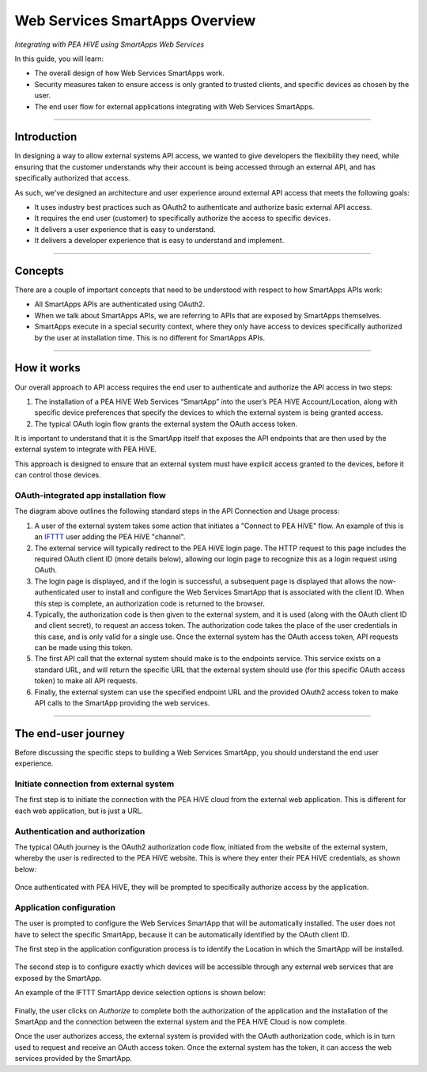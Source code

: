 .. _web_services_smartapps_overview:

Web Services SmartApps Overview
===============================

*Integrating with PEA HiVE using SmartApps Web Services*

In this guide, you will learn:

- The overall design of how Web Services SmartApps work.
- Security measures taken to ensure access is only granted to trusted clients, and specific devices as chosen by the user.
- The end user flow for external applications integrating with Web Services SmartApps.

----

Introduction
------------

In designing a way to allow external systems API access, we wanted to give developers the flexibility they need, while ensuring that the customer understands why their account is being accessed through an external API, and has specifically authorized that access.

As such, we've designed an architecture and user experience around external API access that meets the following goals:

-  It uses industry best practices such as OAuth2 to authenticate and authorize basic external API access.
-  It requires the end­ user (customer) to specifically authorize the access to specific devices.
-  It delivers a user experience that is easy to understand.
-  It delivers a developer experience that is easy to understand and implement.

----

Concepts
--------

There are a couple of important concepts that need to be understood with respect to how SmartApps APIs work:

- All SmartApps APIs are authenticated using OAuth2.
- When we talk about SmartApps APIs, we are referring to APIs that are exposed by SmartApps themselves.
- SmartApps execute in a special security context, where they only have access to devices specifically authorized by the user at installation time. This is no different for SmartApps APIs.

----

How it works
------------

Our overall approach to API access requires the end­ user to authenticate and authorize the API access in two steps:

#. The installation of a PEA HiVE Web Services “SmartApp” into the user’s PEA HiVE Account/Location, along with specific device preferences that specify the devices to which the external system is being granted access.

#. The typical OAuth login flow grants the external system the OAuth access token.

It is important to understand that it is the SmartApp itself that exposes the API endpoints that are then used by the external system to integrate with PEA HiVE.

This approach is designed to ensure that an external system must have explicit access granted to the devices, before it can control those devices.

OAuth-integrated app installation flow
^^^^^^^^^^^^^^^^^^^^^^^^^^^^^^^^^^^^^^

|Alt OAuth-Integrated App
Installation|

The diagram above outlines the following standard steps in
the API Connection and Usage process:

#. A user of the external system takes some action that initiates a "Connect to PEA HiVE" flow. An example of this is an `IFTTT <http://www.ifttt.com>`__ user adding the PEA HiVE "channel".

#. The external service will typically redirect to the PEA HiVE login page. The HTTP request to this page includes the required OAuth client ID (more details below), allowing our login page to recognize this as a login request using OAuth.

#. The login page is displayed, and if the login is successful, a subsequent page is displayed that allows the now-authenticated user to install and configure the Web Services SmartApp that is associated with the client ID. When this step is complete, an authorization code is returned to the browser.

#. Typically, the authorization code is then given to the external system, and it is used (along with the OAuth client ID and client secret), to request an access token. The authorization code takes the place of the user credentials in this case, and is only valid for a single use. Once the external system has the OAuth access token, API requests can be made using this token.

#. The first API call that the external system should make is to the endpoints service. This service exists on a standard URL, and will return the specific URL that the external system should use (for this specific OAuth access token) to make all API requests.

#. Finally, the external system can use the specified endpoint URL and the provided OAuth2 access token to make API calls to the SmartApp providing the web services.

----

The end-user journey
--------------------

Before discussing the specific steps to building a Web Services SmartApp, you should understand the end user experience.

Initiate connection from external system
^^^^^^^^^^^^^^^^^^^^^^^^^^^^^^^^^^^^^^^^

The first step is to initiate the connection with the PEA HiVE cloud from the external web application.
This is different for each web application, but is just a URL.

Authentication and authorization
^^^^^^^^^^^^^^^^^^^^^^^^^^^^^^^^

The typical OAuth journey is the OAuth2 authorization code flow, initiated from the website of the external system, whereby the user is redirected to the PEA HiVE website.
This is where they enter their PEA HiVE credentials, as shown below:

.. figure:: ../img/smartapps/web-services/oauth-login.png

Once authenticated with PEA HiVE, they will be prompted to specifically authorize access by the application.

Application configuration
^^^^^^^^^^^^^^^^^^^^^^^^^

The user is prompted to configure the Web Services SmartApp that will be automatically installed.
The user does not have to select the specific SmartApp, because it can be automatically identified by the OAuth client ID.

The first step in the application configuration process is to identify the Location in which the SmartApp will be installed.

.. figure:: ../img/smartapps/web-services/location.png

The second step is to configure exactly which devices will be accessible
through any external web services that are exposed by the SmartApp.

An example of the IFTTT SmartApp device selection options is shown
below:

.. figure:: ../img/smartapps/web-services/preferences.png

Finally, the user clicks on *Authorize* to complete both the authorization of the application and the installation of the SmartApp and the connection between the external system and the PEA HiVE Cloud is now complete.

Once the user authorizes access, the external system is provided with the OAuth authorization code, which is in turn used to request and receive an OAuth access token.
Once the external system has the token, it can access the web services provided by the SmartApp.

.. |Alt OAuth-Integrated App Installation| image:: ../img/smartapps/web-services/method-2.png
